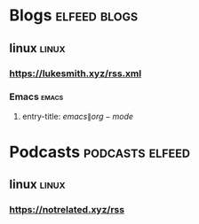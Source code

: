 #+TAGS: elfeed linux emacs news programming cs podcasts blogs entertainment misc

* Blogs :elfeed:blogs:
** linux :linux:
*** https://lukesmith.xyz/rss.xml
*** Emacs :emacs:
**** entry-title: \(emacs\|org-mode\)
* Podcasts :podcasts:elfeed:
** linux :linux:
*** https://notrelated.xyz/rss
